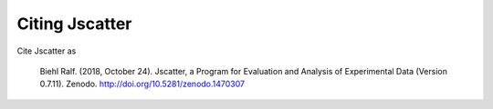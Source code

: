 Citing Jscatter
===============

Cite Jscatter as

 Biehl Ralf. (2018, October 24). Jscatter, a Program for Evaluation and Analysis of Experimental Data (Version 0.7.11). Zenodo. http://doi.org/10.5281/zenodo.1470307


.. image:: https://zenodo.org/badge/DOI/10.5281/zenodo.1470307.svg
    :align: left
    :target: https://doi.org/10.5281/zenodo.1470307
